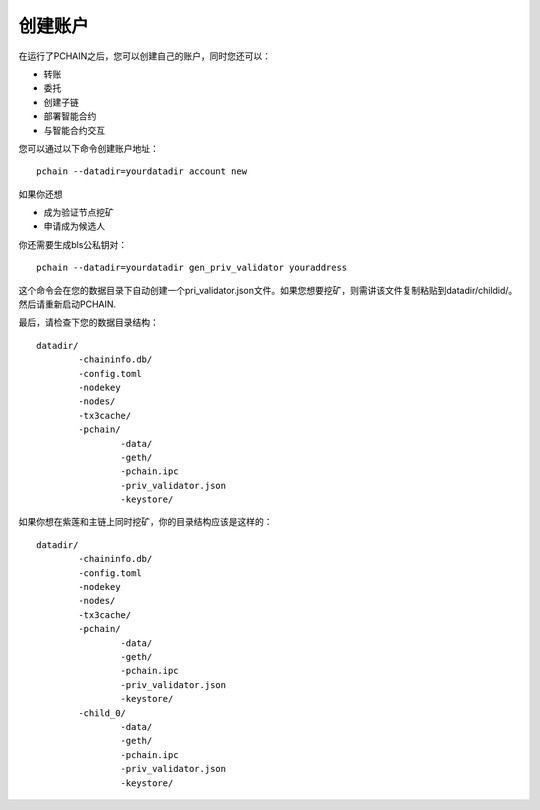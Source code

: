 .. _Create Your Account zh:

===================
创建账户
===================

在运行了PCHAIN之后，您可以创建自己的账户，同时您还可以：

- 转账
- 委托
- 创建子链
- 部署智能合约
- 与智能合约交互

您可以通过以下命令创建账户地址：
:: 
	pchain --datadir=yourdatadir account new

如果你还想

- 成为验证节点挖矿
- 申请成为候选人

你还需要生成bls公私钥对：
:: 
	pchain --datadir=yourdatadir gen_priv_validator youraddress
这个命令会在您的数据目录下自动创建一个pri_validator.json文件。如果您想要挖矿，则需讲该文件复制粘贴到datadir/childid/。然后请重新启动PCHAIN.

最后，请检查下您的数据目录结构：
::
	datadir/
		-chaininfo.db/    
		-config.toml  
		-nodekey    
		-nodes/    
		-tx3cache/
		-pchain/
			-data/  
			-geth/  
			-pchain.ipc
			-priv_validator.json  
			-keystore/          

如果你想在紫莲和主链上同时挖矿，你的目录结构应该是这样的：
::
	datadir/
		-chaininfo.db/    
		-config.toml  
		-nodekey    
		-nodes/    
		-tx3cache/
		-pchain/
			-data/  
			-geth/  
			-pchain.ipc
			-priv_validator.json  
			-keystore/ 
		-child_0/
			-data/  
			-geth/  
			-pchain.ipc
			-priv_validator.json 
			-keystore/ 




